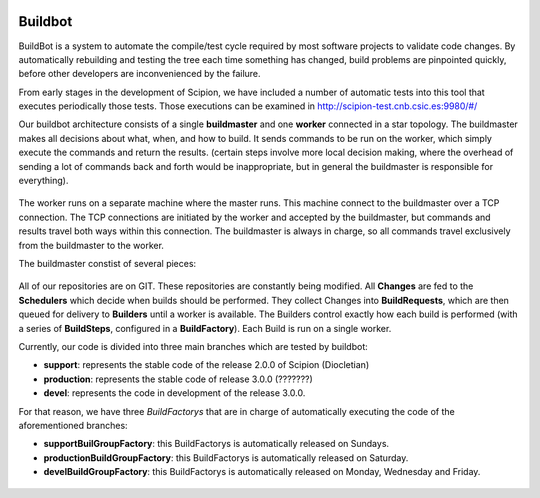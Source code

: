 .. figure:: /docs/images/scipion_logo.gif
   :width: 250
   :alt: scipion logo

.. _buildbot:

=================================
Buildbot
=================================

BuildBot is a system to automate the compile/test cycle required by most
software projects to validate code changes. By automatically rebuilding and
testing the tree each time something has changed, build problems are pinpointed
quickly, before other developers are inconvenienced by the failure.

From early stages in the development of Scipion, we have included a number of
automatic tests into this tool that executes periodically those tests. Those
executions can be examined in http://scipion-test.cnb.csic.es:9980/#/

Our buildbot architecture consists of a single **buildmaster** and one **worker**
connected in a star topology. The buildmaster makes all decisions about what,
when, and how to build. It sends commands to be run on the worker, which
simply execute the commands and return the results. (certain steps involve
more local decision making, where the overhead of sending a lot of commands
back and forth would be inappropriate, but in general the buildmaster is
responsible for everything).

.. figure:: /docs/images/buildbot/buildbot_architecture.png
   :width: 250
   :alt: System Architecture
   :name: System Architecture

The worker runs on a separate machine where the master runs. This machine connect
to the buildmaster over a TCP connection. The TCP connections are initiated by
the worker and accepted by the buildmaster, but commands and results travel both
ways within this connection. The buildmaster is always in charge, so all
commands travel exclusively from the buildmaster to the worker.

The buildmaster constist of several pieces:


.. figure:: /docs/images/buildbot/build_master01.png
   :width: 250
   :alt: Build Master
   :name: Build Master

All of our repositories are on GIT. These repositories are constantly being
modified. All **Changes** are fed to the **Schedulers** which decide when builds
should be performed. They collect Changes into **BuildRequests**, which are
then queued for delivery to **Builders** until a worker is available. The
Builders control exactly how each build is performed (with a series of
**BuildSteps**, configured in a **BuildFactory**). Each Build is run on a single
worker.

Currently, our code is divided into three main branches which are tested by
buildbot:

* **support**: represents the stable code of the release 2.0.0 of Scipion (Diocletian)
* **production**: represents the stable code of release 3.0.0 (???????)
* **devel**: represents the code in development of the release 3.0.0.

For that reason, we have three `BuildFactorys` that are in charge of
automatically executing the code of the aforementioned branches:

* **supportBuilGroupFactory**: this BuildFactorys is automatically released on Sundays.
* **productionBuildGroupFactory**: this BuildFactorys is automatically released on Saturday.
* **develBuildGroupFactory**: this BuildFactorys is automatically released on Monday, Wednesday and Friday.


.. figure:: /docs/images/buildbot/build_master02.png
   :width: 250
   :alt: Build Master
   :name: Build Master


